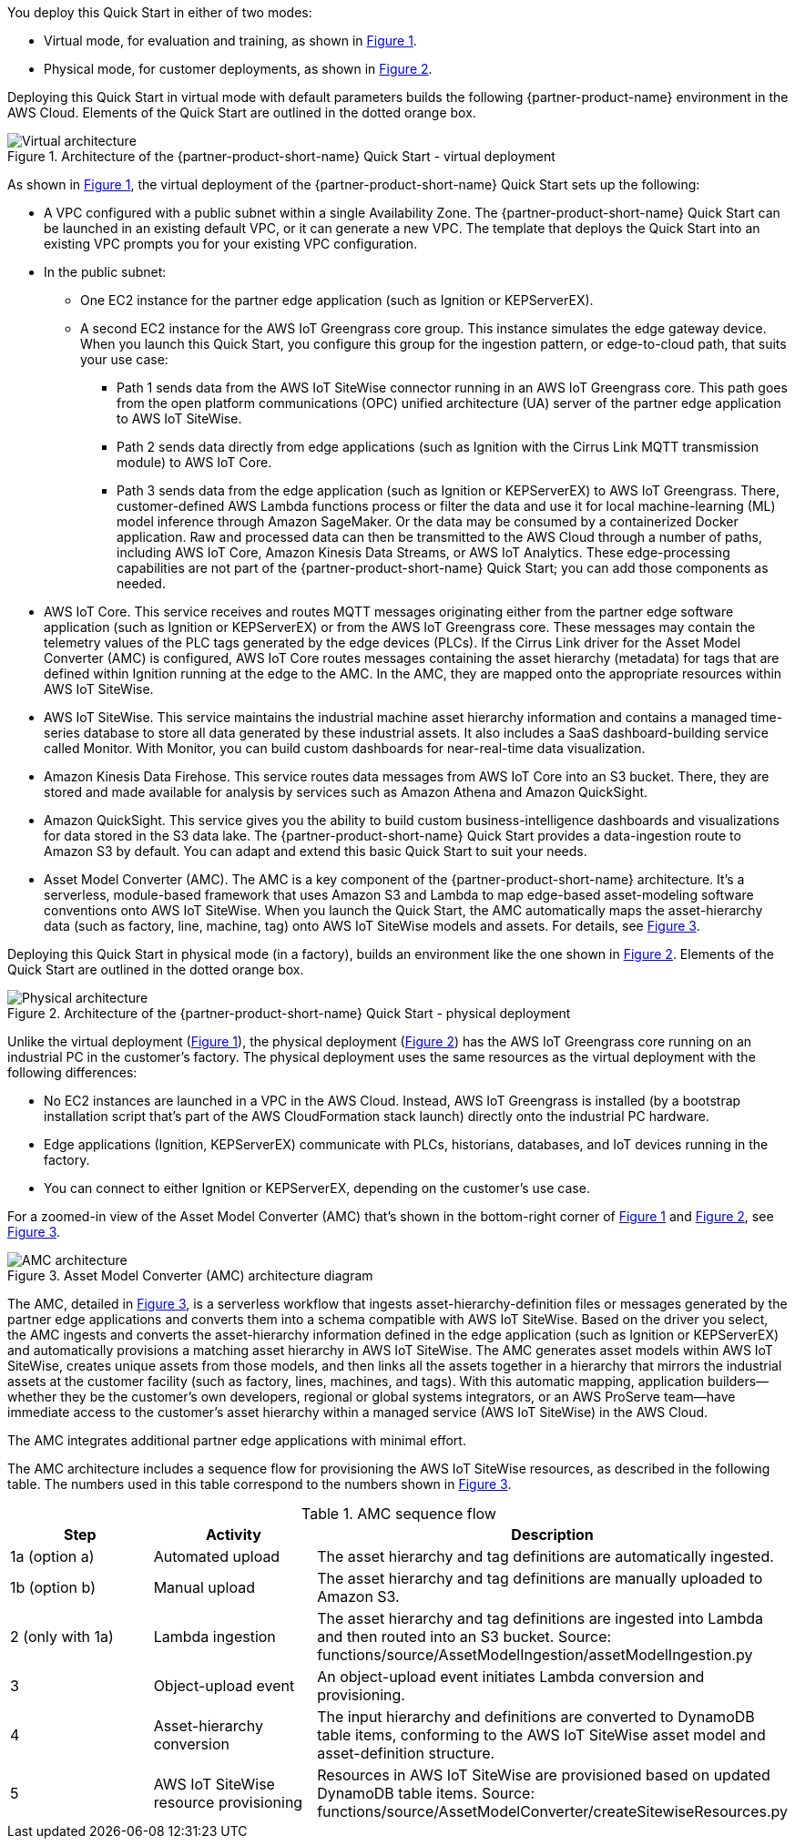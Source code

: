 :xrefstyle: short

You deploy this Quick Start in either of two modes: 

* Virtual mode, for evaluation and training, as shown in <<architecture-virtual>>.
* Physical mode, for customer deployments, as shown in <<architecture-physical>>.

Deploying this Quick Start in virtual mode with default parameters builds the following {partner-product-name} environment in the AWS Cloud. Elements of the Quick Start are outlined in the dotted orange box.

[#architecture-virtual]
.Architecture of the {partner-product-short-name} Quick Start - virtual deployment
image::../images/IMCQuickStartArchitecture-Virtual.png[Virtual architecture]

As shown in <<architecture-virtual>>, the virtual deployment of the {partner-product-short-name} Quick Start sets up the following:

* A VPC configured with a public subnet within a single Availability Zone. The {partner-product-short-name} Quick Start can be launched in an existing default VPC, or it can generate a new VPC. The template that deploys the Quick Start into an existing VPC prompts you for your existing VPC configuration.
* In the public subnet:
** One EC2 instance for the partner edge application (such as Ignition or KEPServerEX).
** A second EC2 instance for the AWS IoT Greengrass core group. This instance simulates the edge gateway device. When you launch this Quick Start, you configure this group for the ingestion pattern, or edge-to-cloud path, that suits your use case: 
*** Path 1 sends data from the AWS IoT SiteWise connector running in an AWS IoT Greengrass core. This path goes from the open platform communications (OPC) unified architecture (UA) server of the partner edge application to AWS IoT SiteWise.
*** Path 2 sends data directly from edge applications (such as Ignition with the Cirrus Link MQTT transmission module) to AWS IoT Core. 
*** Path 3 sends data from the edge application (such as Ignition or KEPServerEX) to AWS IoT Greengrass. There, customer-defined AWS Lambda functions process or filter the data and use it for local machine-learning (ML) model inference through Amazon SageMaker. Or the data may be consumed by a containerized Docker application. Raw and processed data can then be transmitted to the AWS Cloud through a number of paths, including AWS IoT Core, Amazon Kinesis Data Streams, or AWS IoT Analytics. These edge-processing capabilities are not part of the {partner-product-short-name} Quick Start; you can add those components as needed.
* AWS IoT Core. This service receives and routes MQTT messages originating either from the partner edge software application (such as Ignition or KEPServerEX) or from the AWS IoT Greengrass core. These messages may contain the telemetry values of the PLC tags generated by the edge devices (PLCs). If the Cirrus Link driver for the Asset Model Converter (AMC) is configured, AWS IoT Core routes messages containing the asset hierarchy (metadata) for tags that are defined within Ignition running at the edge to the AMC. In the AMC, they are mapped onto the appropriate resources within AWS IoT SiteWise.
* AWS IoT SiteWise. This service maintains the industrial machine asset hierarchy information and contains a managed time-series database to store all data generated by these industrial assets. It also includes a SaaS dashboard-building service called Monitor. With Monitor, you can build custom dashboards for near-real-time data visualization. 
* Amazon Kinesis Data Firehose. This service routes data messages from AWS IoT Core into an S3 bucket. There, they are stored and made available for analysis by services such as Amazon Athena and Amazon QuickSight.
* Amazon QuickSight. This service gives you the ability to build custom business-intelligence dashboards and visualizations for data stored in the S3 data lake. The {partner-product-short-name} Quick Start provides a data-ingestion route to Amazon S3 by default. You can adapt and extend this basic Quick Start to suit your needs.
* Asset Model Converter (AMC). The AMC is a key component of the {partner-product-short-name} architecture. It's a serverless, module-based framework that uses Amazon S3 and Lambda to map edge-based asset-modeling software conventions onto AWS IoT SiteWise. When you launch the Quick Start, the AMC automatically maps the asset-hierarchy data (such as factory, line, machine, tag) onto AWS IoT SiteWise models and assets. For details, see <<amc-architecture>>. 

//TODO Shivansh, The draft said that the virtual deployment could use either Ignition or KEPServerEX, so I showed both icons in the diagram. Correct?

//TODO Shivansh, I swapped in the KEPServerEX logo for the generic Kepware logo. Acceptable?

Deploying this Quick Start in physical mode (in a factory), builds an environment like the one shown in <<architecture-physical>>. Elements of the Quick Start are outlined in the dotted orange box.

[#architecture-physical]
.Architecture of the {partner-product-short-name} Quick Start - physical deployment
image::../images/IMCQuickStartArchitecture-Physical.png[Physical architecture]

Unlike the virtual deployment (<<architecture-virtual>>), the physical deployment (<<architecture-physical>>) has the AWS IoT Greengrass core running on an industrial PC in the customer's factory. The physical deployment uses the same resources as the virtual deployment with the following differences:

* No EC2 instances are launched in a VPC in the AWS Cloud. Instead, AWS IoT Greengrass is installed (by a bootstrap installation script that's part of the AWS CloudFormation stack launch) directly onto the industrial PC hardware.
* Edge applications (Ignition, KEPServerEX) communicate with PLCs, historians, databases, and IoT devices running in the factory.
* You can connect to either Ignition or KEPServerEX, depending on the customer's use case.

//TODO Shivansh, The draft said that the virtual deployment could use either Ignition or KEPServerEX, so I'm confused by this last bullet as a "difference". Can we delete the bullet, or do we truly not have this choice with the virtual deployment? (In that case, I'll delete the KEPServerEX logo from the virtual diagram and the bullets mentioning it.)

For a zoomed-in view of the Asset Model Converter (AMC) that's shown in the bottom-right corner of <<architecture-virtual>> and <<architecture-physical>>, see <<amc-architecture>>.

[#amc-architecture]
.Asset Model Converter (AMC) architecture diagram
image::../images/AMCArchitecture.png[AMC architecture]

The AMC, detailed in <<amc-architecture>>, is a serverless workflow that ingests asset-hierarchy-definition files or messages generated by the partner edge applications and converts them into a schema compatible with AWS IoT SiteWise. Based on the driver you select, the AMC ingests and converts the asset-hierarchy information defined in the edge application (such as Ignition or KEPServerEX) and automatically provisions a matching asset hierarchy in AWS IoT SiteWise. The AMC generates asset models within AWS IoT SiteWise, creates unique assets from those models, and then links all the assets together in a hierarchy that mirrors the industrial assets at the customer facility (such as factory, lines, machines, and tags). With this automatic mapping, application builders—whether they be the customer's own developers, regional or global systems integrators, or an AWS ProServe team—have immediate access to the customer's asset hierarchy within a managed service (AWS IoT SiteWise) in the AWS Cloud. 
 
The AMC integrates additional partner edge applications with minimal effort.  

The AMC architecture includes a sequence flow for provisioning the AWS IoT SiteWise resources, as described in the following table. The numbers used in this table correspond to the numbers shown in <<amc-architecture>>.

.AMC sequence flow
|===
|*Step* |*Activity* |*Description*

|1a (option a)
|Automated upload
|The asset hierarchy and tag definitions are automatically ingested.

|1b (option b)
|Manual upload
|The asset hierarchy and tag definitions are manually uploaded to Amazon S3.

|2 (only with 1a)
|Lambda ingestion
|The asset hierarchy and tag definitions are ingested into Lambda and then routed into an S3 bucket. Source: functions/source/AssetModelIngestion/assetModelIngestion.py

|3
|Object-upload event
|An object-upload event initiates Lambda conversion and provisioning.

|4
|Asset-hierarchy conversion
|The input hierarchy and definitions are converted to DynamoDB table items, conforming to the AWS IoT SiteWise asset model and asset-definition structure.

|5
|AWS IoT SiteWise resource provisioning
|Resources in AWS IoT SiteWise are provisioned based on updated DynamoDB table items. Source: functions/source/AssetModelConverter/createSitewiseResources.py
|===


